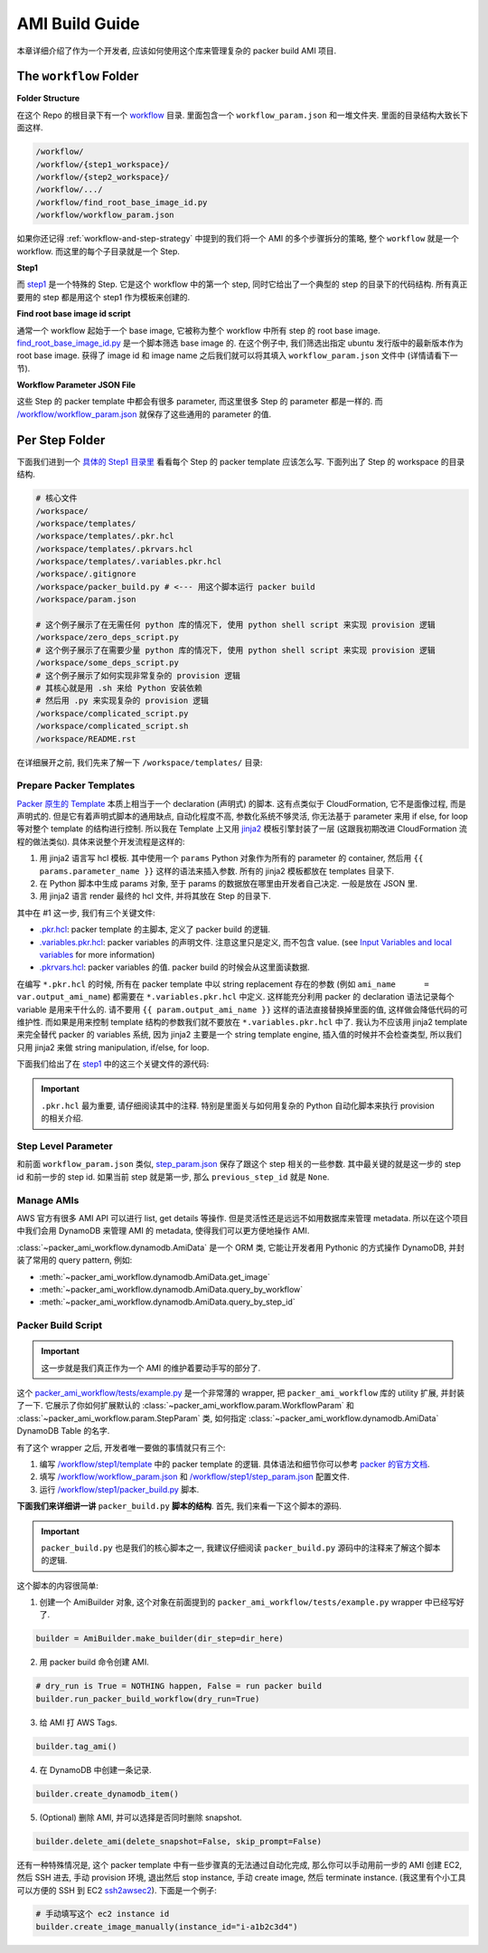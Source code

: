 AMI Build Guide
==============================================================================
本章详细介绍了作为一个开发者, 应该如何使用这个库来管理复杂的 packer build AMI 项目.


The ``workflow`` Folder
------------------------------------------------------------------------------
**Folder Structure**

在这个 Repo 的根目录下有一个 `workflow <https://github.com/MacHu-GWU/packer_ami_workflow-project/tree/main/workflow>`_ 目录. 里面包含一个 ``workflow_param.json`` 和一堆文件夹. 里面的目录结构大致长下面这样.

.. code-block::

    /workflow/
    /workflow/{step1_workspace}/
    /workflow/{step2_workspace}/
    /workflow/.../
    /workflow/find_root_base_image_id.py
    /workflow/workflow_param.json

如果你还记得 :ref:`workflow-and-step-strategy` 中提到的我们将一个 AMI 的多个步骤拆分的策略, 整个 ``workflow`` 就是一个 workflow. 而这里的每个子目录就是一个 Step.

**Step1**

而 `step1 <https://github.com/MacHu-GWU/packer_ami_workflow-project/tree/main/workflow/step1>`_ 是一个特殊的 Step. 它是这个 workflow 中的第一个 step, 同时它给出了一个典型的 step 的目录下的代码结构. 所有真正要用的 step 都是用这个 step1 作为模板来创建的.

**Find root base image id script**

通常一个 workflow 起始于一个 base image, 它被称为整个 workflow 中所有 step 的 root base image. `find_root_base_image_id.py <https://github.com/MacHu-GWU/packer_ami_workflow-project/blob/main/workflow/find_root_base_image_id.py>`_ 是一个脚本筛选 base image 的. 在这个例子中, 我们筛选出指定 ubuntu 发行版中的最新版本作为 root base image. 获得了 image id 和 image name 之后我们就可以将其填入 ``workflow_param.json`` 文件中 (详情请看下一节).

.. dropdown:: find_root_base_image_id.py

    .. literalinclude:: ../../../workflow/find_root_base_image_id.py
       :language: javascript
       :linenos:

**Workflow Parameter JSON File**

这些 Step 的 packer template 中都会有很多 parameter, 而这里很多 Step 的 parameter 都是一样的. 而 `/workflow/workflow_param.json <https://github.com/MacHu-GWU/packer_ami_workflow-project/blob/main/workflow/workflow_param.json>`_ 就保存了这些通用的 parameter 的值.

.. dropdown:: workflow_param.json

    .. literalinclude:: ../../../workflow/workflow_param.json
       :language: javascript
       :linenos:


.. _per-step-folder:

Per Step Folder
------------------------------------------------------------------------------
下面我们进到一个 `具体的 Step1 目录里 <https://github.com/MacHu-GWU/packer_ami_workflow-project/tree/main/workflow/step1>`_ 看看每个 Step 的 packer template 应该怎么写. 下面列出了 Step 的 workspace 的目录结构.

.. code-block::

    # 核心文件
    /workspace/
    /workspace/templates/
    /workspace/templates/.pkr.hcl
    /workspace/templates/.pkrvars.hcl
    /workspace/templates/.variables.pkr.hcl
    /workspace/.gitignore
    /workspace/packer_build.py # <--- 用这个脚本运行 packer build
    /workspace/param.json

    # 这个例子展示了在无需任何 python 库的情况下, 使用 python shell script 来实现 provision 逻辑
    /workspace/zero_deps_script.py
    # 这个例子展示了在需要少量 python 库的情况下, 使用 python shell script 来实现 provision 逻辑
    /workspace/some_deps_script.py
    # 这个例子展示了如何实现非常复杂的 provision 逻辑
    # 其核心就是用 .sh 来给 Python 安装依赖
    # 然后用 .py 来实现复杂的 provision 逻辑
    /workspace/complicated_script.py
    /workspace/complicated_script.sh
    /workspace/README.rst

在详细展开之前, 我们先来了解一下 ``/workspace/templates/`` 目录:


.. _prepare-packer-templates:

Prepare Packer Templates
~~~~~~~~~~~~~~~~~~~~~~~~~~~~~~~~~~~~~~~~~~~~~~~~~~~~~~~~~~~~~~~~~~~~~~~~~~~~~~
`Packer 原生的 Template <https://developer.hashicorp.com/packer/docs/templates/hcl_templates>`_ 本质上相当于一个 declaration (声明式) 的脚本. 这有点类似于 CloudFormation, 它不是面像过程, 而是声明式的. 但是它有着声明式脚本的通用缺点, 自动化程度不高, 参数化系统不够灵活, 你无法基于 parameter 来用 if else, for loop 等对整个 template 的结构进行控制. 所以我在 Template 上又用 `jinja2 <https://jinja.palletsprojects.com/en/3.1.x/>`_ 模板引擎封装了一层 (这跟我初期改进 CloudFormation 流程的做法类似). 具体来说整个开发流程是这样的:

1. 用 jinja2 语言写 hcl 模板. 其中使用一个 ``params`` Python 对象作为所有的 parameter 的 container, 然后用 ``{{ params.parameter_name }}`` 这样的语法来插入参数. 所有的 jinja2 模板都放在 templates 目录下.
2. 在 Python 脚本中生成 params 对象, 至于 params 的数据放在哪里由开发者自己决定. 一般是放在 JSON 里.
3. 用 jinja2 语言 render 最终的 hcl 文件, 并将其放在 Step 的目录下.

其中在 #1 这一步, 我们有三个关键文件:

- `.pkr.hcl <https://github.com/MacHu-GWU/packer_ami_workflow-project/blob/main/workflow/step1/templates/.pkr.hcl>`_: packer template 的主脚本, 定义了 packer build 的逻辑.
- `.variables.pkr.hcl <https://github.com/MacHu-GWU/packer_ami_workflow-project/blob/main/workflow/step1/templates/.variables.pkr.hcl>`_: packer variables 的声明文件. 注意这里只是定义, 而不包含 value. (see `Input Variables and local variables <https://developer.hashicorp.com/packer/guides/hcl/variables>`_ for more information)
- `.pkrvars.hcl <https://github.com/MacHu-GWU/packer_ami_workflow-project/blob/main/workflow/step1/templates/.pkrvars.hcl>`_: packer variables 的值. packer build 的时候会从这里面读数据.

在编写 ``*.pkr.hcl`` 的时候, 所有在 packer template 中以 string replacement 存在的参数 (例如 ``ami_name      = var.output_ami_name``) 都需要在 ``*.variables.pkr.hcl`` 中定义. 这样能充分利用 packer 的 declaration 语法记录每个 variable 是用来干什么的. 请不要用 ``{{ param.output_ami_name }}`` 这样的语法直接替换掉里面的值, 这样做会降低代码的可维护性. 而如果是用来控制 template 结构的参数我们就不要放在 ``*.variables.pkr.hcl`` 中了. 我认为不应该用 jinja2 template 来完全替代 packer 的 variables 系统, 因为 jinja2 主要是一个 string template engine, 插入值的时候并不会检查类型, 所以我们只用 jinja2 来做 string manipulation, if/else, for loop.

下面我们给出了在 `step1 <https://github.com/MacHu-GWU/packer_ami_workflow-project/blob/main/workflow/step1>`_ 中的这三个关键文件的源代码:

.. important::

    ``.pkr.hcl`` 最为重要, 请仔细阅读其中的注释. 特别是里面关与如何用复杂的 Python 自动化脚本来执行 provision 的相关介绍.

.. dropdown:: .pkr.hcl

    .. literalinclude:: ../../../workflow/step1/templates/.pkr.hcl
       :language: hcl
       :linenos:

.. dropdown:: .pkrvars.hcl

    .. literalinclude:: ../../../workflow/step1/templates/.pkrvars.hcl
       :language: hcl
       :linenos:

.. dropdown:: .variables.pkr.hcl

    .. literalinclude:: ../../../workflow/step1/templates/.variables.pkr.hcl
       :language: hcl
       :linenos:


Step Level Parameter
~~~~~~~~~~~~~~~~~~~~~~~~~~~~~~~~~~~~~~~~~~~~~~~~~~~~~~~~~~~~~~~~~~~~~~~~~~~~~~
和前面 ``workflow_param.json`` 类似, `step_param.json <https://github.com/MacHu-GWU/packer_ami_workflow-project/blob/main/workflow/step1/step_param.json>`_ 保存了跟这个 step 相关的一些参数. 其中最关键的就是这一步的 step id 和前一步的 step id. 如果当前 step 就是第一步, 那么 ``previous_step_id`` 就是 ``None``.

.. dropdown:: step_param.json

    .. literalinclude:: ../../../workflow/step1/step_param.json
       :language: javascript
       :linenos:


Manage AMIs
~~~~~~~~~~~~~~~~~~~~~~~~~~~~~~~~~~~~~~~~~~~~~~~~~~~~~~~~~~~~~~~~~~~~~~~~~~~~~~
AWS 官方有很多 AMI API 可以进行 list, get details 等操作. 但是灵活性还是远远不如用数据库来管理 metadata. 所以在这个项目中我们会用 DynamoDB 来管理 AMI 的 metadata, 使得我们可以更方便地操作 AMI.

:class:`~packer_ami_workflow.dynamodb.AmiData` 是一个 ORM 类, 它能让开发者用 Pythonic 的方式操作 DynamoDB, 并封装了常用的 query pattern, 例如:

- :meth:`~packer_ami_workflow.dynamodb.AmiData.get_image`
- :meth:`~packer_ami_workflow.dynamodb.AmiData.query_by_workflow`
- :meth:`~packer_ami_workflow.dynamodb.AmiData.query_by_step_id`


Packer Build Script
~~~~~~~~~~~~~~~~~~~~~~~~~~~~~~~~~~~~~~~~~~~~~~~~~~~~~~~~~~~~~~~~~~~~~~~~~~~~~~
.. important::

    这一步就是我们真正作为一个 AMI 的维护着要动手写的部分了.

这个 `packer_ami_workflow/tests/example.py <https://github.com/MacHu-GWU/packer_ami_workflow-project/blob/main/packer_ami_workflow/tests/example.py>`_ 是一个非常薄的 wrapper, 把 ``packer_ami_workflow`` 库的 utility 扩展, 并封装了一下. 它展示了你如何扩展默认的 :class:`~packer_ami_workflow.param.WorkflowParam` 和 :class:`~packer_ami_workflow.param.StepParam` 类, 如何指定 :class:`~packer_ami_workflow.dynamodb.AmiData` DynamoDB Table 的名字.

.. dropdown:: packer_ami_workflow/tests/example.py

    .. literalinclude:: ../../../packer_ami_workflow/tests/example.py
       :language: python
       :linenos:

有了这个 wrapper 之后, 开发者唯一要做的事情就只有三个:

1. 编写 `/workflow/step1/template <https://github.com/MacHu-GWU/packer_ami_workflow-project/tree/main/workflow/step1/templates>`_ 中的 packer template 的逻辑. 具体语法和细节你可以参考 `packer 的官方文档 <https://developer.hashicorp.com/packer/tutorials/aws-get-started/aws-get-started-build-image>`_.
2. 填写 `/workflow/workflow_param.json <https://github.com/MacHu-GWU/packer_ami_workflow-project/blob/main/workflow/workflow_param.json>`_ 和 `/workflow/step1/step_param.json <https://github.com/MacHu-GWU/packer_ami_workflow-project/blob/main/workflow/step1/step_param.json>`_ 配置文件.
3. 运行 `/workflow/step1/packer_build.py <https://github.com/MacHu-GWU/packer_ami_workflow-project/blob/main/workflow/step1/packer_build.py>`_ 脚本.

**下面我们来详细讲一讲** ``packer_build.py`` **脚本的结构**. 首先, 我们来看一下这个脚本的源码.

.. important::

    ``packer_build.py`` 也是我们的核心脚本之一, 我建议仔细阅读 ``packer_build.py`` 源码中的注释来了解这个脚本的逻辑.

.. dropdown:: packer_build.py

    .. literalinclude:: ../../../packer_workspaces/example/packer_build.py
       :language: python
       :linenos:

这个脚本的内容很简单:

1. 创建一个 AmiBuilder 对象, 这个对象在前面提到的 ``packer_ami_workflow/tests/example.py`` wrapper 中已经写好了.

.. code-block:: python

    builder = AmiBuilder.make_builder(dir_step=dir_here)

2. 用 packer build 命令创建 AMI.

.. code-block:: python

    # dry_run is True = NOTHING happen, False = run packer build
    builder.run_packer_build_workflow(dry_run=True)

3. 给 AMI 打 AWS Tags.

.. code-block:: python

    builder.tag_ami()

4. 在 DynamoDB 中创建一条记录.

.. code-block:: python

    builder.create_dynamodb_item()

5. (Optional) 删除 AMI, 并可以选择是否同时删除 snapshot.

.. code-block:: python

    builder.delete_ami(delete_snapshot=False, skip_prompt=False)

还有一种特殊情况是, 这个 packer template 中有一些步骤真的无法通过自动化完成, 那么你可以手动用前一步的 AMI 创建 EC2, 然后 SSH 进去, 手动 provision 环境, 退出然后 stop instance, 手动 create image, 然后 terminate instance. (我这里有个小工具可以方便的 SSH 到 EC2
`ssh2awsec2 <https://github.com/MacHu-GWU/ssh2awsec2-project>`_). 下面是一个例子:

.. code-block:: python

    # 手动填写这个 ec2 instance id
    builder.create_image_manually(instance_id="i-a1b2c3d4")
